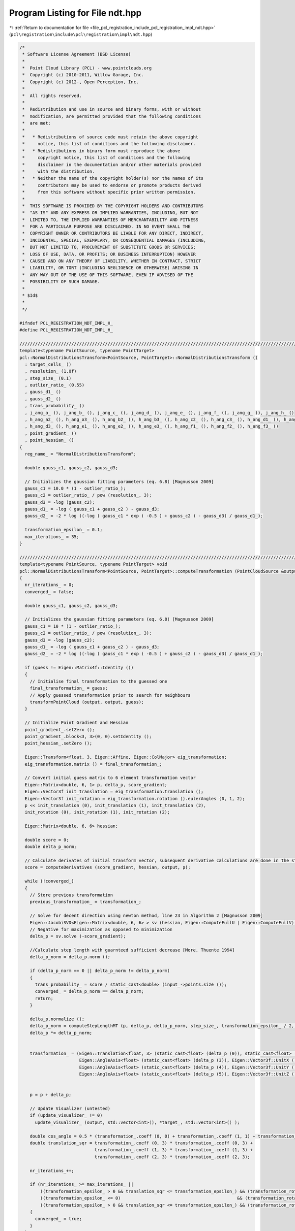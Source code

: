 
.. _program_listing_file_pcl_registration_include_pcl_registration_impl_ndt.hpp:

Program Listing for File ndt.hpp
================================

|exhale_lsh| :ref:`Return to documentation for file <file_pcl_registration_include_pcl_registration_impl_ndt.hpp>` (``pcl\registration\include\pcl\registration\impl\ndt.hpp``)

.. |exhale_lsh| unicode:: U+021B0 .. UPWARDS ARROW WITH TIP LEFTWARDS

.. code-block:: cpp

   /*
    * Software License Agreement (BSD License)
    *
    *  Point Cloud Library (PCL) - www.pointclouds.org
    *  Copyright (c) 2010-2011, Willow Garage, Inc.
    *  Copyright (c) 2012-, Open Perception, Inc.
    *
    *  All rights reserved.
    *
    *  Redistribution and use in source and binary forms, with or without
    *  modification, are permitted provided that the following conditions
    *  are met:
    *
    *   * Redistributions of source code must retain the above copyright
    *     notice, this list of conditions and the following disclaimer.
    *   * Redistributions in binary form must reproduce the above
    *     copyright notice, this list of conditions and the following
    *     disclaimer in the documentation and/or other materials provided
    *     with the distribution.
    *   * Neither the name of the copyright holder(s) nor the names of its
    *     contributors may be used to endorse or promote products derived
    *     from this software without specific prior written permission.
    *
    *  THIS SOFTWARE IS PROVIDED BY THE COPYRIGHT HOLDERS AND CONTRIBUTORS
    *  "AS IS" AND ANY EXPRESS OR IMPLIED WARRANTIES, INCLUDING, BUT NOT
    *  LIMITED TO, THE IMPLIED WARRANTIES OF MERCHANTABILITY AND FITNESS
    *  FOR A PARTICULAR PURPOSE ARE DISCLAIMED. IN NO EVENT SHALL THE
    *  COPYRIGHT OWNER OR CONTRIBUTORS BE LIABLE FOR ANY DIRECT, INDIRECT,
    *  INCIDENTAL, SPECIAL, EXEMPLARY, OR CONSEQUENTIAL DAMAGES (INCLUDING,
    *  BUT NOT LIMITED TO, PROCUREMENT OF SUBSTITUTE GOODS OR SERVICES;
    *  LOSS OF USE, DATA, OR PROFITS; OR BUSINESS INTERRUPTION) HOWEVER
    *  CAUSED AND ON ANY THEORY OF LIABILITY, WHETHER IN CONTRACT, STRICT
    *  LIABILITY, OR TORT (INCLUDING NEGLIGENCE OR OTHERWISE) ARISING IN
    *  ANY WAY OUT OF THE USE OF THIS SOFTWARE, EVEN IF ADVISED OF THE
    *  POSSIBILITY OF SUCH DAMAGE.
    *
    * $Id$
    *
    */
   
   #ifndef PCL_REGISTRATION_NDT_IMPL_H_
   #define PCL_REGISTRATION_NDT_IMPL_H_
   
   //////////////////////////////////////////////////////////////////////////////////////////////////////////////////////
   template<typename PointSource, typename PointTarget>
   pcl::NormalDistributionsTransform<PointSource, PointTarget>::NormalDistributionsTransform () 
     : target_cells_ ()
     , resolution_ (1.0f)
     , step_size_ (0.1)
     , outlier_ratio_ (0.55)
     , gauss_d1_ ()
     , gauss_d2_ ()
     , trans_probability_ ()
     , j_ang_a_ (), j_ang_b_ (), j_ang_c_ (), j_ang_d_ (), j_ang_e_ (), j_ang_f_ (), j_ang_g_ (), j_ang_h_ ()
     , h_ang_a2_ (), h_ang_a3_ (), h_ang_b2_ (), h_ang_b3_ (), h_ang_c2_ (), h_ang_c3_ (), h_ang_d1_ (), h_ang_d2_ ()
     , h_ang_d3_ (), h_ang_e1_ (), h_ang_e2_ (), h_ang_e3_ (), h_ang_f1_ (), h_ang_f2_ (), h_ang_f3_ ()
     , point_gradient_ ()
     , point_hessian_ ()
   {
     reg_name_ = "NormalDistributionsTransform";
   
     double gauss_c1, gauss_c2, gauss_d3;
   
     // Initializes the gaussian fitting parameters (eq. 6.8) [Magnusson 2009]
     gauss_c1 = 10.0 * (1 - outlier_ratio_);
     gauss_c2 = outlier_ratio_ / pow (resolution_, 3);
     gauss_d3 = -log (gauss_c2);
     gauss_d1_ = -log ( gauss_c1 + gauss_c2 ) - gauss_d3;
     gauss_d2_ = -2 * log ((-log ( gauss_c1 * exp ( -0.5 ) + gauss_c2 ) - gauss_d3) / gauss_d1_);
   
     transformation_epsilon_ = 0.1;
     max_iterations_ = 35;
   }
   
   //////////////////////////////////////////////////////////////////////////////////////////////////////////////////////
   template<typename PointSource, typename PointTarget> void
   pcl::NormalDistributionsTransform<PointSource, PointTarget>::computeTransformation (PointCloudSource &output, const Eigen::Matrix4f &guess)
   {
     nr_iterations_ = 0;
     converged_ = false;
   
     double gauss_c1, gauss_c2, gauss_d3;
   
     // Initializes the gaussian fitting parameters (eq. 6.8) [Magnusson 2009]
     gauss_c1 = 10 * (1 - outlier_ratio_);
     gauss_c2 = outlier_ratio_ / pow (resolution_, 3);
     gauss_d3 = -log (gauss_c2);
     gauss_d1_ = -log ( gauss_c1 + gauss_c2 ) - gauss_d3;
     gauss_d2_ = -2 * log ((-log ( gauss_c1 * exp ( -0.5 ) + gauss_c2 ) - gauss_d3) / gauss_d1_);
   
     if (guess != Eigen::Matrix4f::Identity ())
     {
       // Initialise final transformation to the guessed one
       final_transformation_ = guess;
       // Apply guessed transformation prior to search for neighbours
       transformPointCloud (output, output, guess);
     }
   
     // Initialize Point Gradient and Hessian
     point_gradient_.setZero ();
     point_gradient_.block<3, 3>(0, 0).setIdentity ();
     point_hessian_.setZero ();
   
     Eigen::Transform<float, 3, Eigen::Affine, Eigen::ColMajor> eig_transformation;
     eig_transformation.matrix () = final_transformation_;
   
     // Convert initial guess matrix to 6 element transformation vector
     Eigen::Matrix<double, 6, 1> p, delta_p, score_gradient;
     Eigen::Vector3f init_translation = eig_transformation.translation ();
     Eigen::Vector3f init_rotation = eig_transformation.rotation ().eulerAngles (0, 1, 2);
     p << init_translation (0), init_translation (1), init_translation (2),
     init_rotation (0), init_rotation (1), init_rotation (2);
   
     Eigen::Matrix<double, 6, 6> hessian;
   
     double score = 0;
     double delta_p_norm;
   
     // Calculate derivates of initial transform vector, subsequent derivative calculations are done in the step length determination.
     score = computeDerivatives (score_gradient, hessian, output, p);
   
     while (!converged_)
     {
       // Store previous transformation
       previous_transformation_ = transformation_;
   
       // Solve for decent direction using newton method, line 23 in Algorithm 2 [Magnusson 2009]
       Eigen::JacobiSVD<Eigen::Matrix<double, 6, 6> > sv (hessian, Eigen::ComputeFullU | Eigen::ComputeFullV);
       // Negative for maximization as opposed to minimization
       delta_p = sv.solve (-score_gradient);
   
       //Calculate step length with guarnteed sufficient decrease [More, Thuente 1994]
       delta_p_norm = delta_p.norm ();
   
       if (delta_p_norm == 0 || delta_p_norm != delta_p_norm)
       {
         trans_probability_ = score / static_cast<double> (input_->points.size ());
         converged_ = delta_p_norm == delta_p_norm;
         return;
       }
   
       delta_p.normalize ();
       delta_p_norm = computeStepLengthMT (p, delta_p, delta_p_norm, step_size_, transformation_epsilon_ / 2, score, score_gradient, hessian, output);
       delta_p *= delta_p_norm;
   
   
       transformation_ = (Eigen::Translation<float, 3> (static_cast<float> (delta_p (0)), static_cast<float> (delta_p (1)), static_cast<float> (delta_p (2))) *
                          Eigen::AngleAxis<float> (static_cast<float> (delta_p (3)), Eigen::Vector3f::UnitX ()) *
                          Eigen::AngleAxis<float> (static_cast<float> (delta_p (4)), Eigen::Vector3f::UnitY ()) *
                          Eigen::AngleAxis<float> (static_cast<float> (delta_p (5)), Eigen::Vector3f::UnitZ ())).matrix ();
   
   
       p = p + delta_p;
   
       // Update Visualizer (untested)
       if (update_visualizer_ != 0)
         update_visualizer_ (output, std::vector<int>(), *target_, std::vector<int>() );
   
       double cos_angle = 0.5 * (transformation_.coeff (0, 0) + transformation_.coeff (1, 1) + transformation_.coeff (2, 2) - 1);
       double translation_sqr = transformation_.coeff (0, 3) * transformation_.coeff (0, 3) +
                                transformation_.coeff (1, 3) * transformation_.coeff (1, 3) +
                                transformation_.coeff (2, 3) * transformation_.coeff (2, 3);
   
       nr_iterations_++;
   
       if (nr_iterations_ >= max_iterations_ ||
           ((transformation_epsilon_ > 0 && translation_sqr <= transformation_epsilon_) && (transformation_rotation_epsilon_ > 0 && cos_angle >= transformation_rotation_epsilon_)) ||
           ((transformation_epsilon_ <= 0)                                             && (transformation_rotation_epsilon_ > 0 && cos_angle >= transformation_rotation_epsilon_)) ||
           ((transformation_epsilon_ > 0 && translation_sqr <= transformation_epsilon_) && (transformation_rotation_epsilon_ <= 0)))
       {
         converged_ = true;
       }
     }
   
     // Store transformation probability.  The realtive differences within each scan registration are accurate
     // but the normalization constants need to be modified for it to be globally accurate
     trans_probability_ = score / static_cast<double> (input_->points.size ());
   }
   
   //////////////////////////////////////////////////////////////////////////////////////////////////////////////////////
   template<typename PointSource, typename PointTarget> double
   pcl::NormalDistributionsTransform<PointSource, PointTarget>::computeDerivatives (Eigen::Matrix<double, 6, 1> &score_gradient,
                                                                                    Eigen::Matrix<double, 6, 6> &hessian,
                                                                                    PointCloudSource &trans_cloud,
                                                                                    Eigen::Matrix<double, 6, 1> &p,
                                                                                    bool compute_hessian)
   {
     // Original Point and Transformed Point
     PointSource x_pt, x_trans_pt;
     // Original Point and Transformed Point (for math)
     Eigen::Vector3d x, x_trans;
     // Occupied Voxel
     TargetGridLeafConstPtr cell;
     // Inverse Covariance of Occupied Voxel
     Eigen::Matrix3d c_inv;
   
     score_gradient.setZero ();
     hessian.setZero ();
     double score = 0;
   
     // Precompute Angular Derivatives (eq. 6.19 and 6.21)[Magnusson 2009]
     computeAngleDerivatives (p);
   
     // Update gradient and hessian for each point, line 17 in Algorithm 2 [Magnusson 2009]
     for (size_t idx = 0; idx < input_->points.size (); idx++)
     {
       x_trans_pt = trans_cloud.points[idx];
   
       // Find nieghbors (Radius search has been experimentally faster than direct neighbor checking.
       std::vector<TargetGridLeafConstPtr> neighborhood;
       std::vector<float> distances;
       target_cells_.radiusSearch (x_trans_pt, resolution_, neighborhood, distances);
   
       for (typename std::vector<TargetGridLeafConstPtr>::iterator neighborhood_it = neighborhood.begin (); neighborhood_it != neighborhood.end (); neighborhood_it++)
       {
         cell = *neighborhood_it;
         x_pt = input_->points[idx];
         x = Eigen::Vector3d (x_pt.x, x_pt.y, x_pt.z);
   
         x_trans = Eigen::Vector3d (x_trans_pt.x, x_trans_pt.y, x_trans_pt.z);
   
         // Denorm point, x_k' in Equations 6.12 and 6.13 [Magnusson 2009]
         x_trans -= cell->getMean ();
         // Uses precomputed covariance for speed.
         c_inv = cell->getInverseCov ();
   
         // Compute derivative of transform function w.r.t. transform vector, J_E and H_E in Equations 6.18 and 6.20 [Magnusson 2009]
         computePointDerivatives (x);
         // Update score, gradient and hessian, lines 19-21 in Algorithm 2, according to Equations 6.10, 6.12 and 6.13, respectively [Magnusson 2009]
         score += updateDerivatives (score_gradient, hessian, x_trans, c_inv, compute_hessian);
   
       }
     }
     return (score);
   }
   
   //////////////////////////////////////////////////////////////////////////////////////////////////////////////////////
   template<typename PointSource, typename PointTarget> void
   pcl::NormalDistributionsTransform<PointSource, PointTarget>::computeAngleDerivatives (Eigen::Matrix<double, 6, 1> &p, bool compute_hessian)
   {
     // Simplified math for near 0 angles
     double cx, cy, cz, sx, sy, sz;
     if (fabs (p (3)) < 10e-5)
     {
       //p(3) = 0;
       cx = 1.0;
       sx = 0.0;
     }
     else
     {
       cx = cos (p (3));
       sx = sin (p (3));
     }
     if (fabs (p (4)) < 10e-5)
     {
       //p(4) = 0;
       cy = 1.0;
       sy = 0.0;
     }
     else
     {
       cy = cos (p (4));
       sy = sin (p (4));
     }
   
     if (fabs (p (5)) < 10e-5)
     {
       //p(5) = 0;
       cz = 1.0;
       sz = 0.0;
     }
     else
     {
       cz = cos (p (5));
       sz = sin (p (5));
     }
   
     // Precomputed angular gradiant components. Letters correspond to Equation 6.19 [Magnusson 2009]
     j_ang_a_ << (-sx * sz + cx * sy * cz), (-sx * cz - cx * sy * sz), (-cx * cy);
     j_ang_b_ << (cx * sz + sx * sy * cz), (cx * cz - sx * sy * sz), (-sx * cy);
     j_ang_c_ << (-sy * cz), sy * sz, cy;
     j_ang_d_ << sx * cy * cz, (-sx * cy * sz), sx * sy;
     j_ang_e_ << (-cx * cy * cz), cx * cy * sz, (-cx * sy);
     j_ang_f_ << (-cy * sz), (-cy * cz), 0;
     j_ang_g_ << (cx * cz - sx * sy * sz), (-cx * sz - sx * sy * cz), 0;
     j_ang_h_ << (sx * cz + cx * sy * sz), (cx * sy * cz - sx * sz), 0;
   
     if (compute_hessian)
     {
       // Precomputed angular hessian components. Letters correspond to Equation 6.21 and numbers correspond to row index [Magnusson 2009]
       h_ang_a2_ << (-cx * sz - sx * sy * cz), (-cx * cz + sx * sy * sz), sx * cy;
       h_ang_a3_ << (-sx * sz + cx * sy * cz), (-cx * sy * sz - sx * cz), (-cx * cy);
   
       h_ang_b2_ << (cx * cy * cz), (-cx * cy * sz), (cx * sy);
       h_ang_b3_ << (sx * cy * cz), (-sx * cy * sz), (sx * sy);
   
       h_ang_c2_ << (-sx * cz - cx * sy * sz), (sx * sz - cx * sy * cz), 0;
       h_ang_c3_ << (cx * cz - sx * sy * sz), (-sx * sy * cz - cx * sz), 0;
   
       h_ang_d1_ << (-cy * cz), (cy * sz), (sy);
       h_ang_d2_ << (-sx * sy * cz), (sx * sy * sz), (sx * cy);
       h_ang_d3_ << (cx * sy * cz), (-cx * sy * sz), (-cx * cy);
   
       h_ang_e1_ << (sy * sz), (sy * cz), 0;
       h_ang_e2_ << (-sx * cy * sz), (-sx * cy * cz), 0;
       h_ang_e3_ << (cx * cy * sz), (cx * cy * cz), 0;
   
       h_ang_f1_ << (-cy * cz), (cy * sz), 0;
       h_ang_f2_ << (-cx * sz - sx * sy * cz), (-cx * cz + sx * sy * sz), 0;
       h_ang_f3_ << (-sx * sz + cx * sy * cz), (-cx * sy * sz - sx * cz), 0;
     }
   }
   
   //////////////////////////////////////////////////////////////////////////////////////////////////////////////////////
   template<typename PointSource, typename PointTarget> void
   pcl::NormalDistributionsTransform<PointSource, PointTarget>::computePointDerivatives (Eigen::Vector3d &x, bool compute_hessian)
   {
     // Calculate first derivative of Transformation Equation 6.17 w.r.t. transform vector p.
     // Derivative w.r.t. ith element of transform vector corresponds to column i, Equation 6.18 and 6.19 [Magnusson 2009]
     point_gradient_ (1, 3) = x.dot (j_ang_a_);
     point_gradient_ (2, 3) = x.dot (j_ang_b_);
     point_gradient_ (0, 4) = x.dot (j_ang_c_);
     point_gradient_ (1, 4) = x.dot (j_ang_d_);
     point_gradient_ (2, 4) = x.dot (j_ang_e_);
     point_gradient_ (0, 5) = x.dot (j_ang_f_);
     point_gradient_ (1, 5) = x.dot (j_ang_g_);
     point_gradient_ (2, 5) = x.dot (j_ang_h_);
   
     if (compute_hessian)
     {
       // Vectors from Equation 6.21 [Magnusson 2009]
       Eigen::Vector3d a, b, c, d, e, f;
   
       a << 0, x.dot (h_ang_a2_), x.dot (h_ang_a3_);
       b << 0, x.dot (h_ang_b2_), x.dot (h_ang_b3_);
       c << 0, x.dot (h_ang_c2_), x.dot (h_ang_c3_);
       d << x.dot (h_ang_d1_), x.dot (h_ang_d2_), x.dot (h_ang_d3_);
       e << x.dot (h_ang_e1_), x.dot (h_ang_e2_), x.dot (h_ang_e3_);
       f << x.dot (h_ang_f1_), x.dot (h_ang_f2_), x.dot (h_ang_f3_);
   
       // Calculate second derivative of Transformation Equation 6.17 w.r.t. transform vector p.
       // Derivative w.r.t. ith and jth elements of transform vector corresponds to the 3x1 block matrix starting at (3i,j), Equation 6.20 and 6.21 [Magnusson 2009]
       point_hessian_.block<3, 1>(9, 3) = a;
       point_hessian_.block<3, 1>(12, 3) = b;
       point_hessian_.block<3, 1>(15, 3) = c;
       point_hessian_.block<3, 1>(9, 4) = b;
       point_hessian_.block<3, 1>(12, 4) = d;
       point_hessian_.block<3, 1>(15, 4) = e;
       point_hessian_.block<3, 1>(9, 5) = c;
       point_hessian_.block<3, 1>(12, 5) = e;
       point_hessian_.block<3, 1>(15, 5) = f;
     }
   }
   
   //////////////////////////////////////////////////////////////////////////////////////////////////////////////////////
   template<typename PointSource, typename PointTarget> double
   pcl::NormalDistributionsTransform<PointSource, PointTarget>::updateDerivatives (Eigen::Matrix<double, 6, 1> &score_gradient,
                                                                                   Eigen::Matrix<double, 6, 6> &hessian,
                                                                                   Eigen::Vector3d &x_trans, Eigen::Matrix3d &c_inv,
                                                                                   bool compute_hessian)
   {
     Eigen::Vector3d cov_dxd_pi;
     // e^(-d_2/2 * (x_k - mu_k)^T Sigma_k^-1 (x_k - mu_k)) Equation 6.9 [Magnusson 2009]
     double e_x_cov_x = exp (-gauss_d2_ * x_trans.dot (c_inv * x_trans) / 2);
     // Calculate probability of transformed points existence, Equation 6.9 [Magnusson 2009]
     double score_inc = -gauss_d1_ * e_x_cov_x;
   
     e_x_cov_x = gauss_d2_ * e_x_cov_x;
   
     // Error checking for invalid values.
     if (e_x_cov_x > 1 || e_x_cov_x < 0 || e_x_cov_x != e_x_cov_x)
       return (0);
   
     // Reusable portion of Equation 6.12 and 6.13 [Magnusson 2009]
     e_x_cov_x *= gauss_d1_;
   
   
     for (int i = 0; i < 6; i++)
     {
       // Sigma_k^-1 d(T(x,p))/dpi, Reusable portion of Equation 6.12 and 6.13 [Magnusson 2009]
       cov_dxd_pi = c_inv * point_gradient_.col (i);
   
       // Update gradient, Equation 6.12 [Magnusson 2009]
       score_gradient (i) += x_trans.dot (cov_dxd_pi) * e_x_cov_x;
   
       if (compute_hessian)
       {
         for (int j = 0; j < hessian.cols (); j++)
         {
           // Update hessian, Equation 6.13 [Magnusson 2009]
           hessian (i, j) += e_x_cov_x * (-gauss_d2_ * x_trans.dot (cov_dxd_pi) * x_trans.dot (c_inv * point_gradient_.col (j)) +
                                       x_trans.dot (c_inv * point_hessian_.block<3, 1>(3 * i, j)) +
                                       point_gradient_.col (j).dot (cov_dxd_pi) );
         }
       }
     }
   
     return (score_inc);
   }
   
   //////////////////////////////////////////////////////////////////////////////////////////////////////////////////////
   template<typename PointSource, typename PointTarget> void
   pcl::NormalDistributionsTransform<PointSource, PointTarget>::computeHessian (Eigen::Matrix<double, 6, 6> &hessian,
                                                                                PointCloudSource &trans_cloud, Eigen::Matrix<double, 6, 1> &)
   {
     // Original Point and Transformed Point
     PointSource x_pt, x_trans_pt;
     // Original Point and Transformed Point (for math)
     Eigen::Vector3d x, x_trans;
     // Occupied Voxel
     TargetGridLeafConstPtr cell;
     // Inverse Covariance of Occupied Voxel
     Eigen::Matrix3d c_inv;
   
     hessian.setZero ();
   
     // Precompute Angular Derivatives unessisary because only used after regular derivative calculation
   
     // Update hessian for each point, line 17 in Algorithm 2 [Magnusson 2009]
     for (size_t idx = 0; idx < input_->points.size (); idx++)
     {
       x_trans_pt = trans_cloud.points[idx];
   
       // Find nieghbors (Radius search has been experimentally faster than direct neighbor checking.
       std::vector<TargetGridLeafConstPtr> neighborhood;
       std::vector<float> distances;
       target_cells_.radiusSearch (x_trans_pt, resolution_, neighborhood, distances);
   
       for (typename std::vector<TargetGridLeafConstPtr>::iterator neighborhood_it = neighborhood.begin (); neighborhood_it != neighborhood.end (); neighborhood_it++)
       {
         cell = *neighborhood_it;
   
         {
           x_pt = input_->points[idx];
           x = Eigen::Vector3d (x_pt.x, x_pt.y, x_pt.z);
   
           x_trans = Eigen::Vector3d (x_trans_pt.x, x_trans_pt.y, x_trans_pt.z);
   
           // Denorm point, x_k' in Equations 6.12 and 6.13 [Magnusson 2009]
           x_trans -= cell->getMean ();
           // Uses precomputed covariance for speed.
           c_inv = cell->getInverseCov ();
   
           // Compute derivative of transform function w.r.t. transform vector, J_E and H_E in Equations 6.18 and 6.20 [Magnusson 2009]
           computePointDerivatives (x);
           // Update hessian, lines 21 in Algorithm 2, according to Equations 6.10, 6.12 and 6.13, respectively [Magnusson 2009]
           updateHessian (hessian, x_trans, c_inv);
         }
       }
     }
   }
   
   //////////////////////////////////////////////////////////////////////////////////////////////////////////////////////
   template<typename PointSource, typename PointTarget> void
   pcl::NormalDistributionsTransform<PointSource, PointTarget>::updateHessian (Eigen::Matrix<double, 6, 6> &hessian, Eigen::Vector3d &x_trans, Eigen::Matrix3d &c_inv)
   {
     Eigen::Vector3d cov_dxd_pi;
     // e^(-d_2/2 * (x_k - mu_k)^T Sigma_k^-1 (x_k - mu_k)) Equation 6.9 [Magnusson 2009]
     double e_x_cov_x = gauss_d2_ * exp (-gauss_d2_ * x_trans.dot (c_inv * x_trans) / 2);
   
     // Error checking for invalid values.
     if (e_x_cov_x > 1 || e_x_cov_x < 0 || e_x_cov_x != e_x_cov_x)
       return;
   
     // Reusable portion of Equation 6.12 and 6.13 [Magnusson 2009]
     e_x_cov_x *= gauss_d1_;
   
     for (int i = 0; i < 6; i++)
     {
       // Sigma_k^-1 d(T(x,p))/dpi, Reusable portion of Equation 6.12 and 6.13 [Magnusson 2009]
       cov_dxd_pi = c_inv * point_gradient_.col (i);
   
       for (int j = 0; j < hessian.cols (); j++)
       {
         // Update hessian, Equation 6.13 [Magnusson 2009]
         hessian (i, j) += e_x_cov_x * (-gauss_d2_ * x_trans.dot (cov_dxd_pi) * x_trans.dot (c_inv * point_gradient_.col (j)) +
                                     x_trans.dot (c_inv * point_hessian_.block<3, 1>(3 * i, j)) +
                                     point_gradient_.col (j).dot (cov_dxd_pi) );
       }
     }
   
   }
   
   //////////////////////////////////////////////////////////////////////////////////////////////////////////////////////
   template<typename PointSource, typename PointTarget> bool
   pcl::NormalDistributionsTransform<PointSource, PointTarget>::updateIntervalMT (double &a_l, double &f_l, double &g_l,
                                                                                  double &a_u, double &f_u, double &g_u,
                                                                                  double a_t, double f_t, double g_t)
   {
     // Case U1 in Update Algorithm and Case a in Modified Update Algorithm [More, Thuente 1994]
     if (f_t > f_l)
     {
       a_u = a_t;
       f_u = f_t;
       g_u = g_t;
       return (false);
     }
     // Case U2 in Update Algorithm and Case b in Modified Update Algorithm [More, Thuente 1994]
     else
     if (g_t * (a_l - a_t) > 0)
     {
       a_l = a_t;
       f_l = f_t;
       g_l = g_t;
       return (false);
     }
     // Case U3 in Update Algorithm and Case c in Modified Update Algorithm [More, Thuente 1994]
     else
     if (g_t * (a_l - a_t) < 0)
     {
       a_u = a_l;
       f_u = f_l;
       g_u = g_l;
   
       a_l = a_t;
       f_l = f_t;
       g_l = g_t;
       return (false);
     }
     // Interval Converged
     else
       return (true);
   }
   
   //////////////////////////////////////////////////////////////////////////////////////////////////////////////////////
   template<typename PointSource, typename PointTarget> double
   pcl::NormalDistributionsTransform<PointSource, PointTarget>::trialValueSelectionMT (double a_l, double f_l, double g_l,
                                                                                       double a_u, double f_u, double g_u,
                                                                                       double a_t, double f_t, double g_t)
   {
     // Case 1 in Trial Value Selection [More, Thuente 1994]
     if (f_t > f_l)
     {
       // Calculate the minimizer of the cubic that interpolates f_l, f_t, g_l and g_t
       // Equation 2.4.52 [Sun, Yuan 2006]
       double z = 3 * (f_t - f_l) / (a_t - a_l) - g_t - g_l;
       double w = std::sqrt (z * z - g_t * g_l);
       // Equation 2.4.56 [Sun, Yuan 2006]
       double a_c = a_l + (a_t - a_l) * (w - g_l - z) / (g_t - g_l + 2 * w);
   
       // Calculate the minimizer of the quadratic that interpolates f_l, f_t and g_l
       // Equation 2.4.2 [Sun, Yuan 2006]
       double a_q = a_l - 0.5 * (a_l - a_t) * g_l / (g_l - (f_l - f_t) / (a_l - a_t));
   
       if (std::fabs (a_c - a_l) < std::fabs (a_q - a_l))
         return (a_c);
       else
         return (0.5 * (a_q + a_c));
     }
     // Case 2 in Trial Value Selection [More, Thuente 1994]
     else
     if (g_t * g_l < 0)
     {
       // Calculate the minimizer of the cubic that interpolates f_l, f_t, g_l and g_t
       // Equation 2.4.52 [Sun, Yuan 2006]
       double z = 3 * (f_t - f_l) / (a_t - a_l) - g_t - g_l;
       double w = std::sqrt (z * z - g_t * g_l);
       // Equation 2.4.56 [Sun, Yuan 2006]
       double a_c = a_l + (a_t - a_l) * (w - g_l - z) / (g_t - g_l + 2 * w);
   
       // Calculate the minimizer of the quadratic that interpolates f_l, g_l and g_t
       // Equation 2.4.5 [Sun, Yuan 2006]
       double a_s = a_l - (a_l - a_t) / (g_l - g_t) * g_l;
   
       if (std::fabs (a_c - a_t) >= std::fabs (a_s - a_t))
         return (a_c);
       else
         return (a_s);
     }
     // Case 3 in Trial Value Selection [More, Thuente 1994]
     else
     if (std::fabs (g_t) <= std::fabs (g_l))
     {
       // Calculate the minimizer of the cubic that interpolates f_l, f_t, g_l and g_t
       // Equation 2.4.52 [Sun, Yuan 2006]
       double z = 3 * (f_t - f_l) / (a_t - a_l) - g_t - g_l;
       double w = std::sqrt (z * z - g_t * g_l);
       double a_c = a_l + (a_t - a_l) * (w - g_l - z) / (g_t - g_l + 2 * w);
   
       // Calculate the minimizer of the quadratic that interpolates g_l and g_t
       // Equation 2.4.5 [Sun, Yuan 2006]
       double a_s = a_l - (a_l - a_t) / (g_l - g_t) * g_l;
   
       double a_t_next;
   
       if (std::fabs (a_c - a_t) < std::fabs (a_s - a_t))
         a_t_next = a_c;
       else
         a_t_next = a_s;
   
       if (a_t > a_l)
         return (std::min (a_t + 0.66 * (a_u - a_t), a_t_next));
       else
         return (std::max (a_t + 0.66 * (a_u - a_t), a_t_next));
     }
     // Case 4 in Trial Value Selection [More, Thuente 1994]
     else
     {
       // Calculate the minimizer of the cubic that interpolates f_u, f_t, g_u and g_t
       // Equation 2.4.52 [Sun, Yuan 2006]
       double z = 3 * (f_t - f_u) / (a_t - a_u) - g_t - g_u;
       double w = std::sqrt (z * z - g_t * g_u);
       // Equation 2.4.56 [Sun, Yuan 2006]
       return (a_u + (a_t - a_u) * (w - g_u - z) / (g_t - g_u + 2 * w));
     }
   }
   
   //////////////////////////////////////////////////////////////////////////////////////////////////////////////////////
   template<typename PointSource, typename PointTarget> double
   pcl::NormalDistributionsTransform<PointSource, PointTarget>::computeStepLengthMT (const Eigen::Matrix<double, 6, 1> &x, Eigen::Matrix<double, 6, 1> &step_dir, double step_init, double step_max,
                                                                                     double step_min, double &score, Eigen::Matrix<double, 6, 1> &score_gradient, Eigen::Matrix<double, 6, 6> &hessian,
                                                                                     PointCloudSource &trans_cloud)
   {
     // Set the value of phi(0), Equation 1.3 [More, Thuente 1994]
     double phi_0 = -score;
     // Set the value of phi'(0), Equation 1.3 [More, Thuente 1994]
     double d_phi_0 = -(score_gradient.dot (step_dir));
   
     Eigen::Matrix<double, 6, 1>  x_t;
   
     if (d_phi_0 >= 0)
     {
       // Not a decent direction
       if (d_phi_0 == 0)
         return 0;
       else
       {
         // Reverse step direction and calculate optimal step.
         d_phi_0 *= -1;
         step_dir *= -1;
   
       }
     }
   
     // The Search Algorithm for T(mu) [More, Thuente 1994]
   
     int max_step_iterations = 10;
     int step_iterations = 0;
   
     // Sufficient decreace constant, Equation 1.1 [More, Thuete 1994]
     double mu = 1.e-4;
     // Curvature condition constant, Equation 1.2 [More, Thuete 1994]
     double nu = 0.9;
   
     // Initial endpoints of Interval I,
     double a_l = 0, a_u = 0;
   
     // Auxiliary function psi is used until I is determined ot be a closed interval, Equation 2.1 [More, Thuente 1994]
     double f_l = auxilaryFunction_PsiMT (a_l, phi_0, phi_0, d_phi_0, mu);
     double g_l = auxilaryFunction_dPsiMT (d_phi_0, d_phi_0, mu);
   
     double f_u = auxilaryFunction_PsiMT (a_u, phi_0, phi_0, d_phi_0, mu);
     double g_u = auxilaryFunction_dPsiMT (d_phi_0, d_phi_0, mu);
   
     // Check used to allow More-Thuente step length calculation to be skipped by making step_min == step_max
     bool interval_converged = (step_max - step_min) > 0, open_interval = true;
   
     double a_t = step_init;
     a_t = std::min (a_t, step_max);
     a_t = std::max (a_t, step_min);
   
     x_t = x + step_dir * a_t;
   
     final_transformation_ = (Eigen::Translation<float, 3>(static_cast<float> (x_t (0)), static_cast<float> (x_t (1)), static_cast<float> (x_t (2))) *
                              Eigen::AngleAxis<float> (static_cast<float> (x_t (3)), Eigen::Vector3f::UnitX ()) *
                              Eigen::AngleAxis<float> (static_cast<float> (x_t (4)), Eigen::Vector3f::UnitY ()) *
                              Eigen::AngleAxis<float> (static_cast<float> (x_t (5)), Eigen::Vector3f::UnitZ ())).matrix ();
   
     // New transformed point cloud
     transformPointCloud (*input_, trans_cloud, final_transformation_);
   
     // Updates score, gradient and hessian.  Hessian calculation is unessisary but testing showed that most step calculations use the
     // initial step suggestion and recalculation the reusable portions of the hessian would intail more computation time.
     score = computeDerivatives (score_gradient, hessian, trans_cloud, x_t, true);
   
     // Calculate phi(alpha_t)
     double phi_t = -score;
     // Calculate phi'(alpha_t)
     double d_phi_t = -(score_gradient.dot (step_dir));
   
     // Calculate psi(alpha_t)
     double psi_t = auxilaryFunction_PsiMT (a_t, phi_t, phi_0, d_phi_0, mu);
     // Calculate psi'(alpha_t)
     double d_psi_t = auxilaryFunction_dPsiMT (d_phi_t, d_phi_0, mu);
   
     // Iterate until max number of iterations, interval convergance or a value satisfies the sufficient decrease, Equation 1.1, and curvature condition, Equation 1.2 [More, Thuente 1994]
     while (!interval_converged && step_iterations < max_step_iterations && !(psi_t <= 0 /*Sufficient Decrease*/ && d_phi_t <= -nu * d_phi_0 /*Curvature Condition*/))
     {
       // Use auxiliary function if interval I is not closed
       if (open_interval)
       {
         a_t = trialValueSelectionMT (a_l, f_l, g_l,
                                      a_u, f_u, g_u,
                                      a_t, psi_t, d_psi_t);
       }
       else
       {
         a_t = trialValueSelectionMT (a_l, f_l, g_l,
                                      a_u, f_u, g_u,
                                      a_t, phi_t, d_phi_t);
       }
   
       a_t = std::min (a_t, step_max);
       a_t = std::max (a_t, step_min);
   
       x_t = x + step_dir * a_t;
   
       final_transformation_ = (Eigen::Translation<float, 3> (static_cast<float> (x_t (0)), static_cast<float> (x_t (1)), static_cast<float> (x_t (2))) *
                                Eigen::AngleAxis<float> (static_cast<float> (x_t (3)), Eigen::Vector3f::UnitX ()) *
                                Eigen::AngleAxis<float> (static_cast<float> (x_t (4)), Eigen::Vector3f::UnitY ()) *
                                Eigen::AngleAxis<float> (static_cast<float> (x_t (5)), Eigen::Vector3f::UnitZ ())).matrix ();
   
       // New transformed point cloud
       // Done on final cloud to prevent wasted computation
       transformPointCloud (*input_, trans_cloud, final_transformation_);
   
       // Updates score, gradient. Values stored to prevent wasted computation.
       score = computeDerivatives (score_gradient, hessian, trans_cloud, x_t, false);
   
       // Calculate phi(alpha_t+)
       phi_t = -score;
       // Calculate phi'(alpha_t+)
       d_phi_t = -(score_gradient.dot (step_dir));
   
       // Calculate psi(alpha_t+)
       psi_t = auxilaryFunction_PsiMT (a_t, phi_t, phi_0, d_phi_0, mu);
       // Calculate psi'(alpha_t+)
       d_psi_t = auxilaryFunction_dPsiMT (d_phi_t, d_phi_0, mu);
   
       // Check if I is now a closed interval
       if (open_interval && (psi_t <= 0 && d_psi_t >= 0))
       {
         open_interval = false;
   
         // Converts f_l and g_l from psi to phi
         f_l = f_l + phi_0 - mu * d_phi_0 * a_l;
         g_l = g_l + mu * d_phi_0;
   
         // Converts f_u and g_u from psi to phi
         f_u = f_u + phi_0 - mu * d_phi_0 * a_u;
         g_u = g_u + mu * d_phi_0;
       }
   
       if (open_interval)
       {
         // Update interval end points using Updating Algorithm [More, Thuente 1994]
         interval_converged = updateIntervalMT (a_l, f_l, g_l,
                                                a_u, f_u, g_u,
                                                a_t, psi_t, d_psi_t);
       }
       else
       {
         // Update interval end points using Modified Updating Algorithm [More, Thuente 1994]
         interval_converged = updateIntervalMT (a_l, f_l, g_l,
                                                a_u, f_u, g_u,
                                                a_t, phi_t, d_phi_t);
       }
   
       step_iterations++;
     }
   
     // If inner loop was run then hessian needs to be calculated.
     // Hessian is unnessisary for step length determination but gradients are required
     // so derivative and transform data is stored for the next iteration.
     if (step_iterations)
       computeHessian (hessian, trans_cloud, x_t);
   
     return (a_t);
   }
   
   #endif // PCL_REGISTRATION_NDT_IMPL_H_
